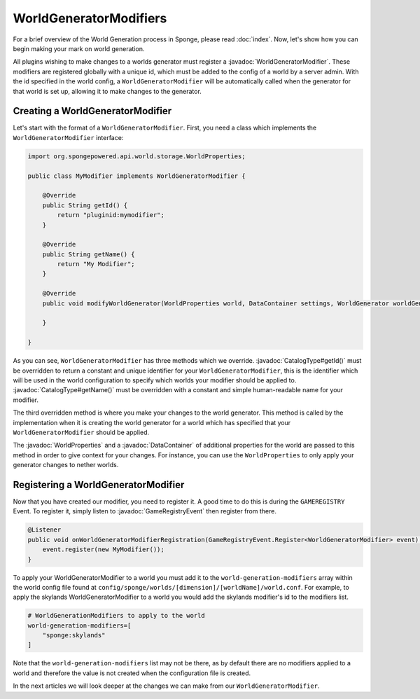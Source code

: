 =======================
WorldGeneratorModifiers
=======================

.. javadoc-import::
    org.spongepowered.api.CatalogType
    org.spongepowered.api.GameRegistry
    org.spongepowered.api.data.DataContainer
    org.spongepowered.api.event.game.GameRegistryEvent
    org.spongepowered.api.event.game.WorldGeneratorModifier
    org.spongepowered.api.world.storage.WorldProperties
    java.lang.Class

For a brief overview of the World Generation process in Sponge, please read :doc:`index`.
Now, let's show how you can begin making your mark on world generation.

All plugins wishing to make changes to a worlds generator must register a :javadoc:`WorldGeneratorModifier`. These
modifiers are registered globally with a unique id, which must be added to the config of a world by a server admin.
With the id specified in the world config, a ``WorldGeneratorModifier`` will be automatically called when the generator
for that world is set up, allowing it to make changes to the generator.

Creating a WorldGeneratorModifier
=================================

Let's start with the format of a ``WorldGeneratorModifier``. First, you need a class which implements
the ``WorldGeneratorModifier`` interface:

.. code-block:: java

    import org.spongepowered.api.world.storage.WorldProperties;

    public class MyModifier implements WorldGeneratorModifier {

        @Override
        public String getId() {
            return "pluginid:mymodifier";
        }

        @Override
        public String getName() {
            return "My Modifier";
        }

        @Override
        public void modifyWorldGenerator(WorldProperties world, DataContainer settings, WorldGenerator worldGenerator) {

        }

    }

As you can see, ``WorldGeneratorModifier`` has three methods which we override. :javadoc:`CatalogType#getId()` must be
overridden to return a constant and unique identifier for your ``WorldGeneratorModifier``, this is the identifier which
will be used in the world configuration to specify which worlds your modifier should be applied to.
:javadoc:`CatalogType#getName()` must be overridden with a constant and simple human-readable name for your modifier.

The third overridden method is where you make your changes to the world generator. This method is called by
the implementation when it is creating the world generator for a world which has specified that your
``WorldGeneratorModifier`` should be applied.

The :javadoc:`WorldProperties` and a :javadoc:`DataContainer` of additional properties for the world are passed
to this method in order to give context for your changes. For instance, you can use the ``WorldProperties`` to only
apply your generator changes to nether worlds.

Registering a WorldGeneratorModifier
====================================

Now that you have created our modifier, you need to register it. A good time to do this is during the ``GAMEREGISTRY``
Event. To register it, simply listen to :javadoc:`GameRegistryEvent` then register from there.

.. code-block:: java

    @Listener
    public void onWorldGeneratorModifierRegistration(GameRegistryEvent.Register<WorldGeneratorModifier> event) {
        event.register(new MyModifier());
    }

To apply your WorldGeneratorModifier to a world you must add it to the ``world-generation-modifiers`` array within
the world config file found at ``config/sponge/worlds/[dimension]/[worldName]/world.conf``. For example, to apply
the skylands WorldGeneratorModifier to a world you would add the skylands modifier's id to the modifiers list.

.. code-block:: guess

    # WorldGenerationModifiers to apply to the world
    world-generation-modifiers=[
        "sponge:skylands"
    ]

Note that the ``world-generation-modifiers`` list may not be there, as by default there are no modifiers applied to
a world and therefore the value is not created when the configuration file is created.

In the next articles we will look deeper at the changes we can make from our ``WorldGeneratorModifier``.
